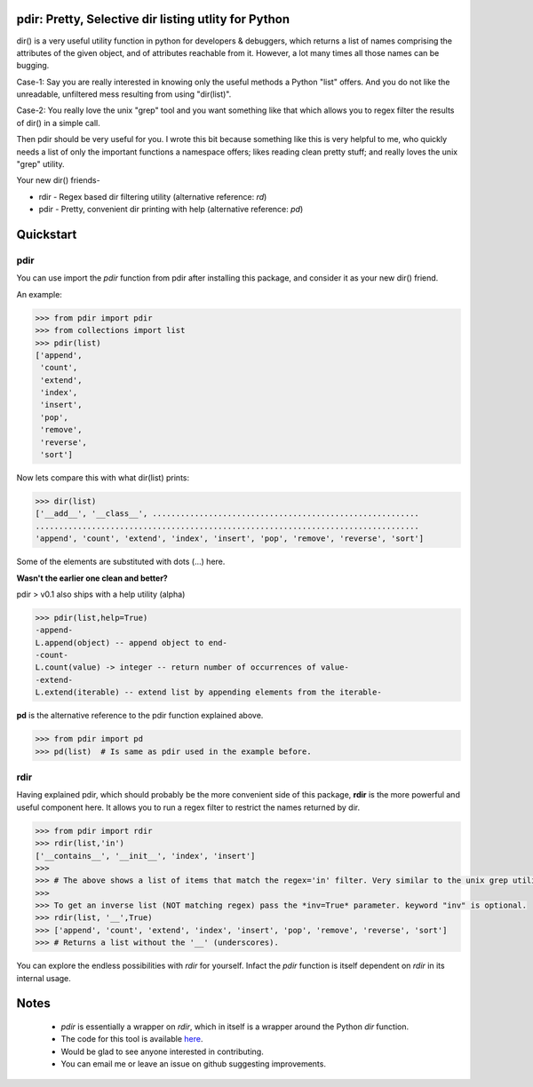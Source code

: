 pdir: Pretty, Selective dir listing utlity for Python
======================================================
    
dir() is a very useful utility function in python for developers & debuggers,
which returns a list of names comprising the attributes of the given object, 
and of attributes reachable from it. 
However, a lot many times all those names can be bugging.

Case-1: Say you are really interested in knowing only the useful methods a Python "list" offers.
And you do not like the unreadable, unfiltered mess resulting from using "dir(list)".

Case-2: You really love the unix "grep" tool and you want something like that
which allows you to regex filter the results of dir() in a simple call.

Then pdir should be very useful for you. 
I wrote this bit because something like this is very helpful to me, who quickly needs a 
list of only the important functions a namespace offers; likes reading clean pretty stuff;
and really loves the unix "grep" utility.

Your new dir() friends-

* rdir - Regex based dir filtering utility (alternative reference: *rd*)
* pdir - Pretty, convenient dir printing with help (alternative reference: *pd*)


Quickstart
==========

pdir
----

You can use import the *pdir* function from pdir after installing this package,
and consider it as your new dir() friend.

An example:

.. code-block:: python

    >>> from pdir import pdir
    >>> from collections import list
    >>> pdir(list)
    ['append',
     'count',
     'extend',
     'index',
     'insert',
     'pop',
     'remove',
     'reverse',
     'sort']

Now lets compare this with what dir(list) prints:

.. code-block:: python

    >>> dir(list)
    ['__add__', '__class__', .........................................................
    ..................................................................................
    'append', 'count', 'extend', 'index', 'insert', 'pop', 'remove', 'reverse', 'sort']

Some of the elements are substituted with dots (...) here.

**Wasn't the earlier one clean and better?**

pdir > v0.1 also ships with a help utility (alpha)

.. code-block:: python

    >>> pdir(list,help=True)
    -append-
    L.append(object) -- append object to end- 
    -count-
    L.count(value) -> integer -- return number of occurrences of value-          
    -extend-
    L.extend(iterable) -- extend list by appending elements from the iterable-

**pd** is the alternative reference to the pdir function explained above.

.. code-block:: python

    >>> from pdir import pd
    >>> pd(list)  # Is same as pdir used in the example before.

rdir
----
Having explained pdir, which should probably be the more convenient side of this package,
**rdir** is the more powerful and useful component here.
It allows you to run a regex filter to restrict the names returned by dir.

.. code-block:: python

    >>> from pdir import rdir
    >>> rdir(list,'in')
    ['__contains__', '__init__', 'index', 'insert']
    >>>
    >>> # The above shows a list of items that match the regex='in' filter. Very similar to the unix grep utility.
    >>>
    >>> To get an inverse list (NOT matching regex) pass the *inv=True* parameter. keyword "inv" is optional.
    >>> rdir(list, '__',True)
    >>> ['append', 'count', 'extend', 'index', 'insert', 'pop', 'remove', 'reverse', 'sort']
    >>> # Returns a list without the '__' (underscores).

You can explore the endless possibilities with *rdir* for yourself. Infact the *pdir* function is itself dependent 
on *rdir* in its internal usage.


Notes
=====

 * *pdir* is essentially a wrapper on *rdir*, which in itself is a wrapper around the Python *dir* function.
 * The code for this tool is available `here`_.
 * Would be glad to see anyone interested in contributing.
 * You can email me or leave an issue on github suggesting improvements.

.. _here: https://github.com/pramttl/pdir
